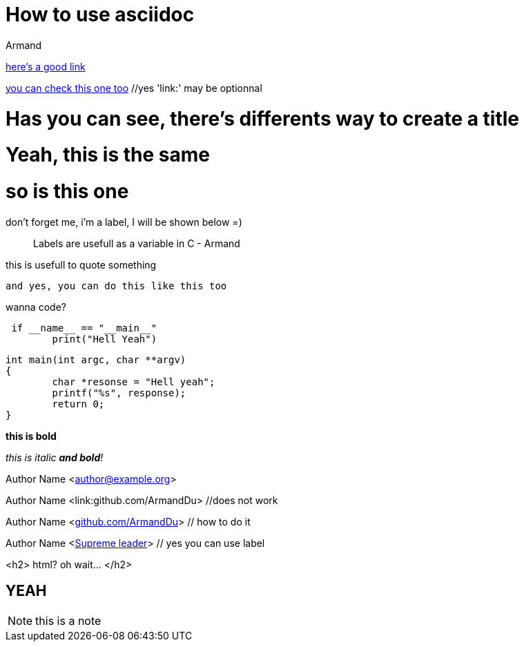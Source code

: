 # How to use asciidoc
:some_label: don't forget me, i'm a label, I will be shown below =)
:Author: Armand

:hp-tags: how to use tags, #NotHashtag, But it doesn't work yet




link:http://powerman.name/doc/asciidoc[here's a good link]

https://github.com/asciidoctor/asciidoctor.org/blob/master/docs/asciidoc-recommended-practices.adoc[you can check this one too] //yes 'link:' may be optionnal


= Has you can see, there's differents way to create a title

# Yeah, this is the same

so is this one
==============

{some_label}

> Labels are usefull as a variable in C
- {Author}


====
this is usefull to quote something

----
and yes, you can do this like this too
====


wanna code? 

[source,python]
 if __name__ == "__main__"
 	print("Hell Yeah")

[source,c]
int main(int argc, char **argv)
{
	char *resonse = "Hell yeah";
    	printf("%s", response);
    	return 0;
}

*this is bold*

_this is italic *and bold*!_

Author Name <author@example.org>

Author Name <link:github.com/ArmandDu> //does not work

Author Name <link:github.com/ArmandDu[]> // how to do it

Author Name <link:github.com/ArmandDu[Supreme leader]> // yes you can use label



<h2> html? oh wait... </h2>


++++++++++++++++

<h2> YEAH </h2>

++++++++++++++++



NOTE: this is a note 



